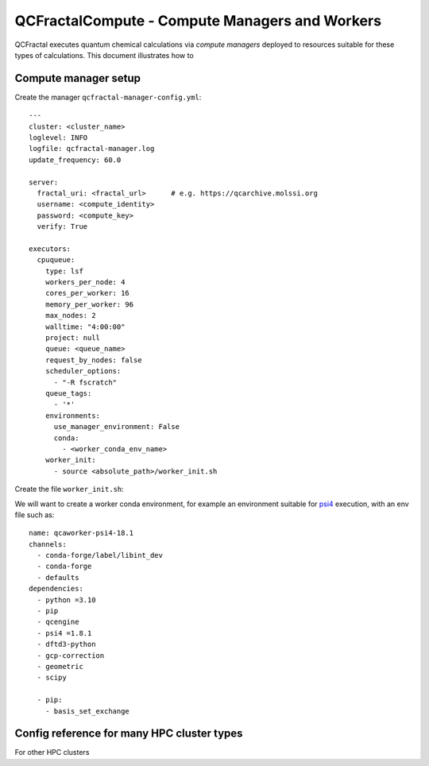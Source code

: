 QCFractalCompute - Compute Managers and Workers
===============================================

QCFractal executes quantum chemical calculations via *compute managers* deployed to resources suitable for these types of calculations.
This document illustrates how to 


Compute manager setup
---------------------
Create the manager ``qcfractal-manager-config.yml``::

    ---
    cluster: <cluster_name>
    loglevel: INFO
    logfile: qcfractal-manager.log
    update_frequency: 60.0
    
    server:
      fractal_uri: <fractal_url>      # e.g. https://qcarchive.molssi.org
      username: <compute_identity>
      password: <compute_key>
      verify: True
    
    executors:
      cpuqueue:
        type: lsf
        workers_per_node: 4
        cores_per_worker: 16
        memory_per_worker: 96
        max_nodes: 2
        walltime: "4:00:00"
        project: null
        queue: <queue_name>
        request_by_nodes: false
        scheduler_options:
          - "-R fscratch"
        queue_tags:
          - '*'
        environments:
          use_manager_environment: False
          conda:
            - <worker_conda_env_name>
        worker_init:
          - source <absolute_path>/worker_init.sh


Create the file ``worker_init.sh``::



We will want to create a worker conda environment, for example an environment suitable for `psi4`_ execution, with an env file such as::

    name: qcaworker-psi4-18.1
    channels:
      - conda-forge/label/libint_dev
      - conda-forge
      - defaults
    dependencies:
      - python =3.10
      - pip
      - qcengine
      - psi4 =1.8.1
      - dftd3-python
      - gcp-correction
      - geometric
      - scipy

      - pip:
        - basis_set_exchange


.. _psi4: https://psicode.org/


Config reference for many HPC cluster types
-------------------------------------------
For other HPC clusters

.. autopydantic_model:: qcfractalcompute.config.LocalExecutorConfig
.. autopydantic_model:: qcfractalcompute.config.SlurmExecutorConfig
.. autopydantic_model:: qcfractalcompute.config.TorqueExecutorConfig
.. autopydantic_model:: qcfractalcompute.config.LSFExecutorConfig
